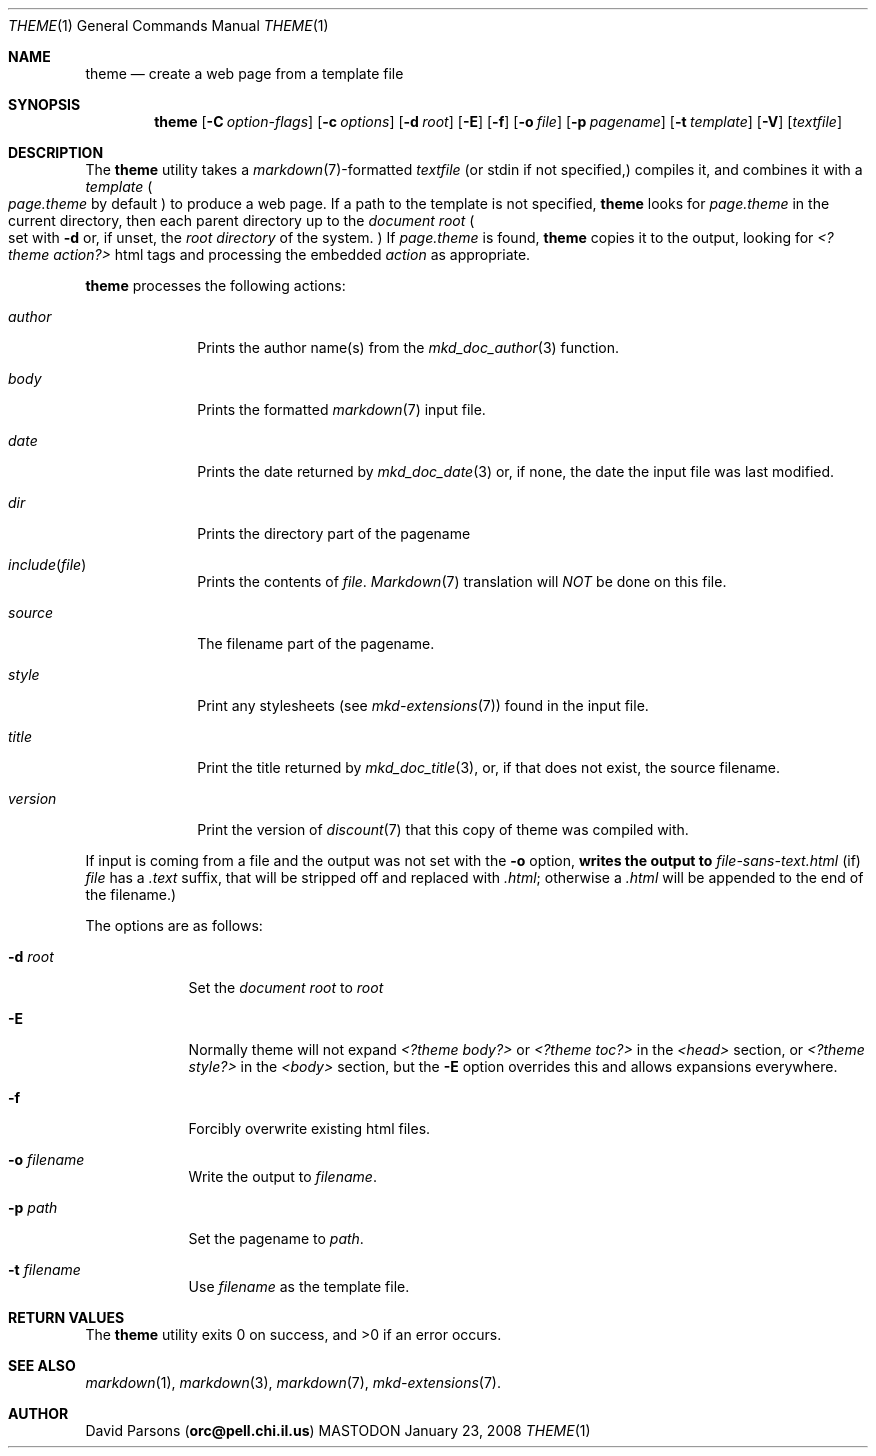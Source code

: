 .\"     %A%
.\"
.Dd January 23, 2008
.Dt THEME 1
.Os MASTODON
.Sh NAME
.Nm theme
.Nd create a web page from a template file
.Sh SYNOPSIS
.Nm
.Op Fl C Pa option-flags
.Op Fl c Pa options
.Op Fl d Pa root
.Op Fl E
.Op Fl f
.Op Fl o Pa file
.Op Fl p Pa pagename
.Op Fl t Pa template
.Op Fl V
.Op Pa textfile
.Sh DESCRIPTION
The
.Nm
utility takes a
.Xr markdown 7 Ns -formatted
.Pa textfile
.Pq or stdin if not specified,
compiles it, and combines it with a
.Em template
.Po
.Pa page.theme
by default
.Pc
to produce a web page.   If a path to the 
template is not specified,
.Nm
looks for 
.Pa page.theme
in the current directory, then each parent directory up to the
.Pa "document root"
.Po
set with
.Fl d
or, if unset, the
.Em "root directory"
of the system.
.Pc
If 
.Pa page.theme
is found,
.Nm
copies it to the output, looking for 
.Em "<?theme action?>"
html tags and processing the embedded
.Ar action 
as appropriate.
.Pp
.Nm
processes the following actions:
.Bl -tag -width "include("
.It Ar author
Prints the author name(s) from the
.Xr mkd_doc_author 3
function.
.It Ar body
Prints the formatted
.Xr markdown 7
input file.
.It Ar date
Prints the date returned by
.Xr mkd_doc_date 3
or, if none, the
date the input file was last modified.
.It Ar dir
Prints the directory part of the pagename
.It Ar include Ns Pq Pa file 
Prints the contents of 
.Pa file .
.Xr Markdown 7
translation will
.Em NOT
be done on this file.
.It Ar source
The filename part of the pagename.
.It Ar style
Print any stylesheets
.Pq see Xr mkd-extensions 7
found in the input file.
.It Ar title
Print the title returned by
.Xr mkd_doc_title 3 ,
or, if that does not exist, the source filename.
.It Ar version
Print the version of
.Xr discount 7
that this copy of theme was compiled with.
.El
.Pp
If input is coming from a file and the output was not set with the
.Fl o
option, 
.Nm writes the output to
.Pa file-sans-text.html
.Pq if 
.Ar file
has a 
.Pa .text
suffix, that will be stripped off and replaced with 
.Pa .html ;
otherwise a
.Pa .html
will be appended to the end of the filename.)
.Pp
The options are as follows:
.Bl -tag -width "-o file"
.It Fl d Pa root
Set the 
.Em "document root"
to
.Ar root
.It Fl E
Normally
theme will not expand
.Pa "<?theme body?>"
or
.Pa "<?theme toc?>"
in the
.Pa "<head>"
section, or
.Pa "<?theme style?>"
in the
.Pa "<body>"
section, but the
.Fl E
option overrides this and allows expansions everywhere.
.It Fl f
Forcibly overwrite existing html files.
.It Fl o Pa filename
Write the output to
.Ar filename .
.It Fl p Ar path
Set the pagename to
.Ar path .
.It Fl t Ar filename
Use
.Ar filename
as the template file.
.El
.Sh RETURN VALUES
The
.Nm
utility exits 0 on success, and >0 if an error occurs.
.Sh SEE ALSO
.Xr markdown 1 ,
.Xr markdown 3 ,
.Xr markdown 7 ,
.Xr mkd-extensions 7 .
.Sh AUTHOR
.An David Parsons
.Pq Li orc@pell.chi.il.us
